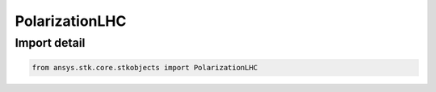 PolarizationLHC
===============

.. py:class:: ansys.stk.core.stkobjects.PolarizationLHC

   Bases: :py:class:`~ansys.stk.core.stkobjects.IPolarization`

   Class defining a LHC polarization.

.. py:currentmodule:: PolarizationLHC


Import detail
-------------

.. code-block:: python

    from ansys.stk.core.stkobjects import PolarizationLHC




